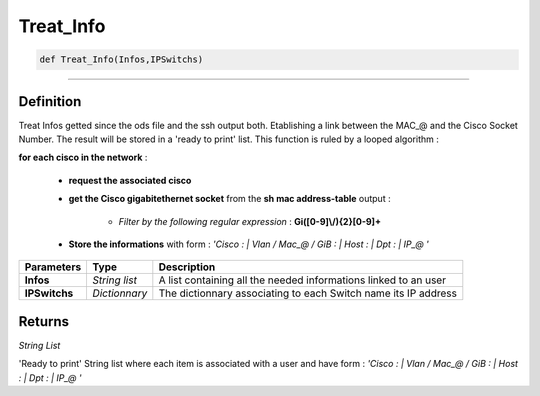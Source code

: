 Treat_Info
==========

.. code-block:: python

	def Treat_Info(Infos,IPSwitchs)

______________________________________________________________________________________________________

Definition
----------

Treat Infos getted since the ods file and the ssh output both. Etablishing a link between the MAC_@ and the Cisco Socket Number.
The result will be stored in a 'ready to print' list.
This function is ruled by a looped algorithm :

**for each cisco in the network** :

	* **request the associated cisco**
	* **get the Cisco gigabitethernet socket** from the **sh mac address-table** output : 

		* *Filter by the following regular expression* : **Gi([0-9]\\/){2}[0-9]+**

	* **Store the informations** with form : *'Cisco : | Vlan / Mac_@ / GiB : | Host : | Dpt : | IP_@ '*

=============== ================ =================================================================	
**Parameters**    **Type**        **Description**
**Infos**         *String list*   A list containing all the needed informations linked to an user
**IPSwitchs**     *Dictionnary*   The dictionnary associating to each Switch name its IP address
=============== ================ =================================================================

Returns
-------

*String List*

'Ready to print' String list where each item is associated with a user and have form : *'Cisco : | Vlan / Mac_@ / GiB : | Host : | Dpt : | IP_@ '*